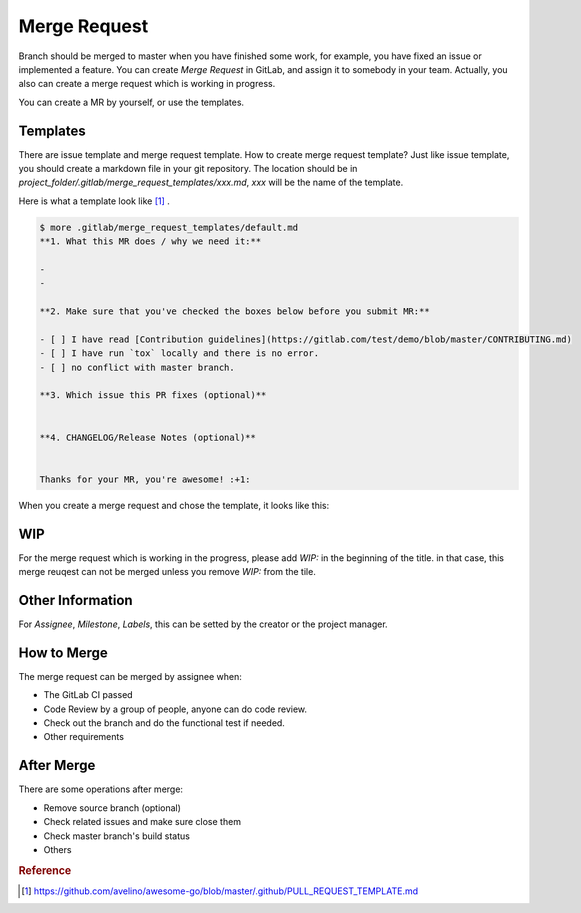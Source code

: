 Merge Request
=============

Branch should be merged to master when you have finished some work, for example, you have fixed an issue or implemented a feature. You can create `Merge Request` in GitLab, and
assign it to somebody in your team. Actually, you also can create a merge request which is working in progress.

You can create a MR by yourself, or use the templates.

Templates
----------

There are issue template and merge request template. How to create merge request template? Just like issue template, you should create a markdown file in your git repository.
The location should be in `project_folder/.gitlab/merge_request_templates/xxx.md`, `xxx` will be the name of the template.

Here is what a template look like [#f1]_ .

.. code-block:: bash

  $ more .gitlab/merge_request_templates/default.md
  **1. What this MR does / why we need it:**

  -
  -

  **2. Make sure that you've checked the boxes below before you submit MR:**

  - [ ] I have read [Contribution guidelines](https://gitlab.com/test/demo/blob/master/CONTRIBUTING.md)
  - [ ] I have run `tox` locally and there is no error.
  - [ ] no conflict with master branch.

  **3. Which issue this PR fixes (optional)**


  **4. CHANGELOG/Release Notes (optional)**


  Thanks for your MR, you're awesome! :+1:


When you create a merge request and chose the template, it looks like this:

.. figure:: _static/merge_request.png


WIP
---

For the merge request which is working in the progress, please add `WIP:` in the beginning of the title. in that case, this merge reuqest can not be merged unless you remove `WIP:` from the tile.

.. figure:: _static/wip.png


Other Information
-----------------

For `Assignee`, `Milestone`, `Labels`, this can be setted by the creator or the project manager.


How to Merge
------------

The merge request can be merged by assignee when:

- The GitLab CI passed
- Code Review by a group of people, anyone can do code review.
- Check out the branch and do the functional test if needed.
- Other requirements


After Merge
-----------

There are some operations after merge:

- Remove source branch (optional)
- Check related issues and make sure close them
- Check master branch's build status
- Others


.. rubric:: Reference

.. [#f1] https://github.com/avelino/awesome-go/blob/master/.github/PULL_REQUEST_TEMPLATE.md
